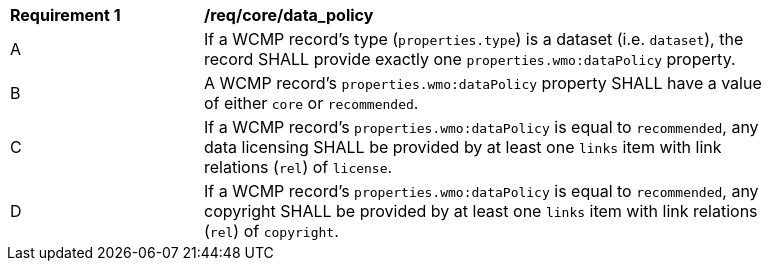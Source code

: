 [[req_core_data_policy]]
[width="90%",cols="2,6a"]
|===
^|*Requirement {counter:req-id}* |*/req/core/data_policy*
^|A |If a WCMP record's type (`+properties.type+`) is a dataset (i.e. `+dataset+`), the record SHALL provide exactly one `+properties.wmo:dataPolicy+` property.
^|B |A WCMP record's `+properties.wmo:dataPolicy+` property SHALL have a value of either `+core+` or `+recommended+`.
^|C |If a WCMP record's `+properties.wmo:dataPolicy+` is equal to `+recommended+`, any data licensing SHALL be provided by at least one `+links+` item with link relations (`+rel+`) of `+license+`.
^|D |If a WCMP record's `+properties.wmo:dataPolicy+` is equal to `+recommended+`, any copyright SHALL be provided by at least one `+links+` item with link relations (`+rel+`) of `+copyright+`.
|===

